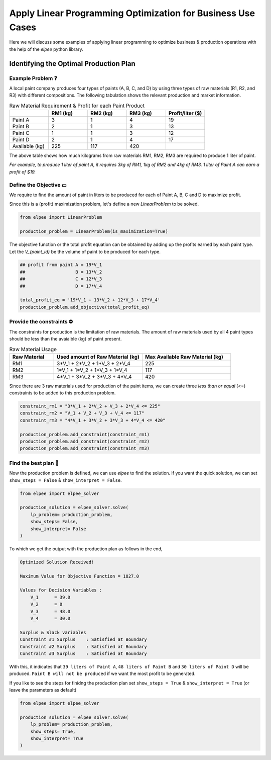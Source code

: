 Apply Linear Programming Optimization for Business Use Cases
============================================================

Here we will discuss some examples of applying linear programming to optimize business & production operations with the help of the `elpee` python library.

Identifying the Optimal Production Plan
---------------------------------------

Example Problem ❓
~~~~~~~~~~~~~~~~~~

A local paint company produces four types of paints (A, B, C, and D) by using three types of raw 
materials (R1, R2, and R3) with different compositions. The following tabulation shows the 
relevant production and market information. 

.. list-table:: Raw Material Requirement & Profit for each Paint Product
   :widths: 15 15 15 15 15
   :header-rows: 1

   * - 
     - RM1 (kg)
     - RM2 (kg)
     - RM3 (kg)
     - Profit/liter ($)
   * - Paint A
     - 3
     - 1
     - 4
     - 19
   * - Paint B
     - 2
     - 1
     - 3
     - 13
   * - Paint C
     - 1
     - 1
     - 3
     - 12
   * - Paint D
     - 2
     - 1
     - 4
     - 17
   * - Available (kg)
     - 225
     - 117
     - 420
     - 

The above table shows how much kilograms from raw materials RM1, RM2, RM3 are required to produce
1 liter of paint.

*For example, to produce 1 liter of paint A, it requires 3kg of RM1, 1kg of RM2 and 4kg of RM3. 1 liter of Paint A can earn a profit of $19.*

Define the Objective 💵
~~~~~~~~~~~~~~~~~~~~~~~

We require to find the amount of paint in liters to be produced for each of Paint A, B, C and D 
to maximize profit.

Since this is a (profit) maximization problem, let's define a new `LinearProblem` to be solved.

.. code-block:: python

    from elpee import LinearProblem

    production_problem = LinearProblem(is_maximization=True)

The objective function or the total profit equation can be obtained by adding up the profits earned 
by each paint type. Let the `V_{paint_id}` be the volume of paint to be produced for each type.

.. code-block:: python

    ## profit from paint A = 19*V_1
    ##                   B = 13*V_2
    ##                   C = 12*V_3
    ##                   D = 17*V_4

    total_profit_eq = '19*V_1 + 13*V_2 + 12*V_3 + 17*V_4'
    production_problem.add_objective(total_profit_eq)

Provide the constraints ⛔
~~~~~~~~~~~~~~~~~~~~~~~~~~

The constraints for production is the limitation of raw materials. 
The amount of raw materials used by all 4 paint types should be less than 
the avaialble (kg) of paint present.

.. list-table:: Raw Material Usage
   :widths: 10 20 20
   :header-rows: 1
   
   * - Raw Material
     - Used amount of Raw Material (kg)
     - Max Available Raw Material (kg)
   * - RM1
     - 3*V_1 + 2*V_2 + 1*V_3 + 2*V_4
     - 225
   * - RM2 
     - 1*V_1 + 1*V_2 + 1*V_3 + 1*V_4
     - 117
   * - RM3
     - 4*V_1 + 3*V_2 + 3*V_3 + 4*V_4
     - 420

Since there are 3 raw materials used for production of the paint items,
we can create three `less than or equal` (<=) constraints to be added to this production problem. 

.. code-block:: python

    constraint_rm1 = "3*V_1 + 2*V_2 + V_3 + 2*V_4 <= 225"
    constraint_rm2 = "V_1 + V_2 + V_3 + V_4 <= 117"
    constraint_rm3 = "4*V_1 + 3*V_2 + 3*V_3 + 4*V_4 <= 420"

    production_problem.add_constraint(constraint_rm1)
    production_problem.add_constraint(constraint_rm2)
    production_problem.add_constraint(constraint_rm3)

Find the best plan 📜
~~~~~~~~~~~~~~~~~~~~~

Now the production problem is defined, we can use `elpee` to find the solution. If you want the quick solution, 
we can set ``show_steps = False`` & ``show_interpret = False``.

.. code-block:: python

    from elpee import elpee_solver

    production_solution = elpee_solver.solve(
        lp_problem= production_problem,
        show_steps= False,
        show_interpret= False
    ) 

To which we get the output with the production plan as follows in the end,

.. code-block:: 

    Optimized Solution Received!

    Maximum Value for Objective Function = 1827.0

    Values for Decision Variables :
        V_1      = 39.0
        V_2      = 0
        V_3      = 48.0
        V_4      = 30.0

    Surplus & Slack variables
    Constraint #1 Surplus    : Satisfied at Boundary
    Constraint #2 Surplus    : Satisfied at Boundary
    Constraint #3 Surplus    : Satisfied at Boundary

With this, it indicates that ``39 liters of Paint A``, ``48 liters of Paint B`` and ``30 liters of Paint D`` will be produced. 
``Paint B will not be produced`` if we want the most profit to be generated.

If you like to see the steps for finidng the production plan set ``show_steps = True`` & ``show_interpret = True`` (or leave the parameters as default)

.. code-block:: python

    from elpee import elpee_solver

    production_solution = elpee_solver.solve(
        lp_problem= production_problem,
        show_steps= True,
        show_interpret= True
    ) 
